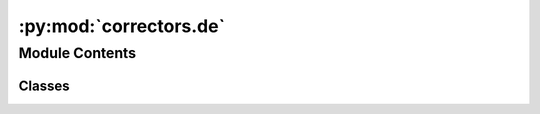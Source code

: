 :py:mod:`correctors.de`
=======================

.. py:module:: correctors.de


Module Contents
---------------

Classes
~~~~~~~

.. autoapisummary::

   correctors.de.GermanCorrector




.. py:class:: GermanCorrector

   Bases: :py:obj:`correctors.base.CorrectorBase`, :py:obj:`correctors.universal.UniversalCorrector`, :py:obj:`correctors.universal.NoSpaceBeforePunctuationCorrector`

   Correct typical German typos. Currently one rule is implemented
   * German quotations start with „ and end with “ („Beispiel“)

   .. py:method:: correct_quotes(self, text: str) -> str

      Ensure correct German quotes (example: „korrekt“)



